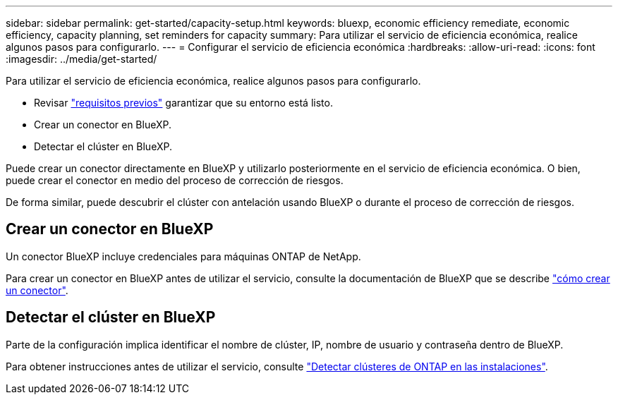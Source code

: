 ---
sidebar: sidebar 
permalink: get-started/capacity-setup.html 
keywords: bluexp, economic efficiency remediate, economic efficiency, capacity planning, set reminders for capacity 
summary: Para utilizar el servicio de eficiencia económica, realice algunos pasos para configurarlo. 
---
= Configurar el servicio de eficiencia económica
:hardbreaks:
:allow-uri-read: 
:icons: font
:imagesdir: ../media/get-started/


[role="lead"]
Para utilizar el servicio de eficiencia económica, realice algunos pasos para configurarlo.

* Revisar link:../get-started/prerequisites.html["requisitos previos"] garantizar que su entorno está listo.
* Crear un conector en BlueXP.
* Detectar el clúster en BlueXP.


Puede crear un conector directamente en BlueXP y utilizarlo posteriormente en el servicio de eficiencia económica. O bien, puede crear el conector en medio del proceso de corrección de riesgos.

De forma similar, puede descubrir el clúster con antelación usando BlueXP o durante el proceso de corrección de riesgos.



== Crear un conector en BlueXP

Un conector BlueXP incluye credenciales para máquinas ONTAP de NetApp.

Para crear un conector en BlueXP antes de utilizar el servicio, consulte la documentación de BlueXP que se describe https://docs.netapp.com/us-en/cloud-manager-setup-admin/concept-connectors.html["cómo crear un conector"^].



== Detectar el clúster en BlueXP

Parte de la configuración implica identificar el nombre de clúster, IP, nombre de usuario y contraseña dentro de BlueXP.

Para obtener instrucciones antes de utilizar el servicio, consulte https://docs.netapp.com/us-en/cloud-manager-ontap-onprem/task-discovering-ontap.html["Detectar clústeres de ONTAP en las instalaciones"^].
